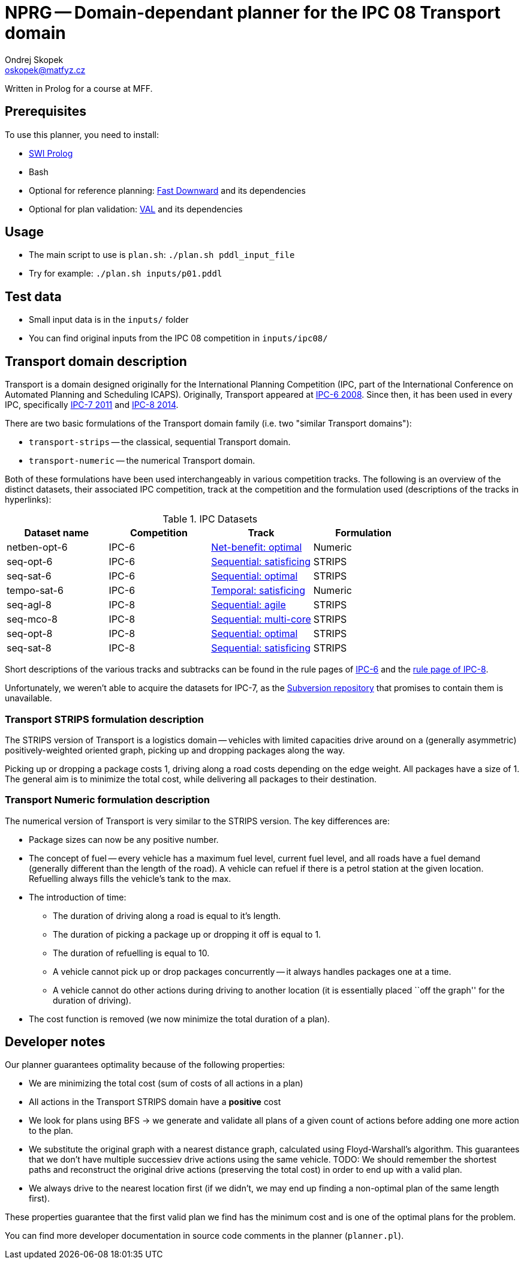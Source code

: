 = NPRG -- Domain-dependant planner for the IPC 08 Transport domain
Ondrej Skopek <oskopek@matfyz.cz>

Written in Prolog for a course at MFF.

== Prerequisites

To use this planner, you need to install:

* http://www.swi-prolog.org/[SWI Prolog]
* Bash
* Optional for reference planning: http://www.fast-downward.org/ObtainingAndRunningFastDownward[Fast Downward]
 and its dependencies
* Optional for plan validation: http://www.fast-downward.org/ObtainingAndRunningFastDownward#Validator_VAL[VAL]
 and its dependencies

== Usage

* The main script to use is `plan.sh`: `./plan.sh pddl_input_file`
* Try for example: `./plan.sh inputs/p01.pddl`

== Test data

* Small input data is in the `inputs/` folder
* You can find original inputs from the IPC 08 competition in `inputs/ipc08/`

== Transport domain description

Transport is a domain designed originally for the International Planning Competition
(IPC, part of the International Conference on Automated Planning and Scheduling ICAPS).
Originally, Transport appeared at http://icaps-conference.org/ipc2008/deterministic/Domains.html[IPC-6 2008].
Since then, it has been used in every IPC, specifically http://www.plg.inf.uc3m.es/ipc2011-deterministic/[IPC-7 2011]
and https://helios.hud.ac.uk/scommv/IPC-14/[IPC-8 2014].

There are two basic formulations of the Transport domain family (i.e. two "similar Transport domains"):

* `transport-strips` -- the classical, sequential Transport domain.
* `transport-numeric` -- the numerical Transport domain.

Both of these formulations have been used interchangeably in various competition tracks.
The following is an overview of the distinct datasets, their associated IPC competition,
track at the competition and the formulation used (descriptions of the tracks in hyperlinks):

.IPC Datasets
|===
|Dataset name |Competition |Track |Formulation

|netben-opt-6
|IPC-6
|http://icaps-conference.org/ipc2008/deterministic/NetBenefitOptimization.html[Net-benefit: optimal]
|Numeric

|seq-opt-6
|IPC-6
|http://icaps-conference.org/ipc2008/deterministic/SequentialSatisficing.html[Sequential: satisficing]
|STRIPS

|seq-sat-6
|IPC-6
|http://icaps-conference.org/ipc2008/deterministic/SequentialOptimization.html[Sequential: optimal]
|STRIPS

|tempo-sat-6
|IPC-6
|http://icaps-conference.org/ipc2008/deterministic/TemporalSatisficing.html[Temporal: satisficing]
|Numeric

|seq-agl-8
|IPC-8
|https://helios.hud.ac.uk/scommv/IPC-14/seqagi.html[Sequential: agile]
|STRIPS

|seq-mco-8
|IPC-8
|https://helios.hud.ac.uk/scommv/IPC-14/seqmulti.html[Sequential: multi-core]
|STRIPS

|seq-opt-8
|IPC-8
|https://helios.hud.ac.uk/scommv/IPC-14/seqopt.html[Sequential: optimal]
|STRIPS

|seq-sat-8
|IPC-8
|https://helios.hud.ac.uk/scommv/IPC-14/seqsat.html[Sequential: satisficing]
|STRIPS

|===

Short descriptions of the various tracks and subtracks can be found in the rule pages of
https://helios.hud.ac.uk/scommv/IPC-14/rules.html[IPC-6]
and the http://icaps-conference.org/ipc2008/deterministic/CompetitionRules.html[rule page of IPC-8].

Unfortunately, we weren't able to acquire the datasets for IPC-7, as the
http://www.plg.inf.uc3m.es/ipc2011-deterministic/Domains.html[Subversion repository]
that promises to contain them is unavailable.

=== Transport STRIPS formulation description

The STRIPS version of Transport is a logistics domain
-- vehicles with limited capacities drive around on a (generally asymmetric)
positively-weighted oriented graph, picking up and dropping packages along the way.

Picking up or dropping a package costs 1, driving along a road costs depending on the edge weight.
All packages have a size of 1.
The general aim is to minimize the total cost, while delivering all packages to their destination.

=== Transport Numeric formulation description

The numerical version of Transport is very similar to the STRIPS version. The key differences are:

* Package sizes can now be any positive number.
* The concept of fuel -- every vehicle has a maximum fuel level, current fuel level,
 and all roads have a fuel demand (generally different than the length of the road).
 A vehicle can refuel if there is a petrol station at the given location.
 Refuelling always fills the vehicle's tank to the max.
* The introduction of time:
** The duration of driving along a road is equal to it's length.
** The duration of picking a package up or dropping it off is equal to 1.
** The duration of refuelling is equal to 10.
** A vehicle cannot pick up or drop packages concurrently -- it always handles packages one at a time.
** A vehicle cannot do other actions during driving to another location
 (it is essentially placed ``off the graph'' for the duration of driving).
* The cost function is removed (we now minimize the total duration of a plan).

== Developer notes

Our planner guarantees optimality because of the following properties:

* We are minimizing the total cost (sum of costs of all actions in a plan)
* All actions in the Transport STRIPS domain have a *positive* cost
* We look for plans using BFS -> we generate and validate all plans of a given count
 of actions before adding one more action to the plan.
* We substitute the original graph with a nearest distance graph, calculated using Floyd-Warshall's algorithm.
 This guarantees that we don't have multiple successiev drive actions using the same vehicle.
 TODO: We should remember the shortest paths and reconstruct the original drive actions (preserving the total cost)
 in order to end up with a valid plan.
* We always drive to the nearest location first
 (if we didn't, we may end up finding a non-optimal plan of the same length first).

These properties guarantee that the first valid plan we find has the minimum cost
and is one of the optimal plans for the problem.

You can find more developer documentation in source code comments in the planner (`planner.pl`).

